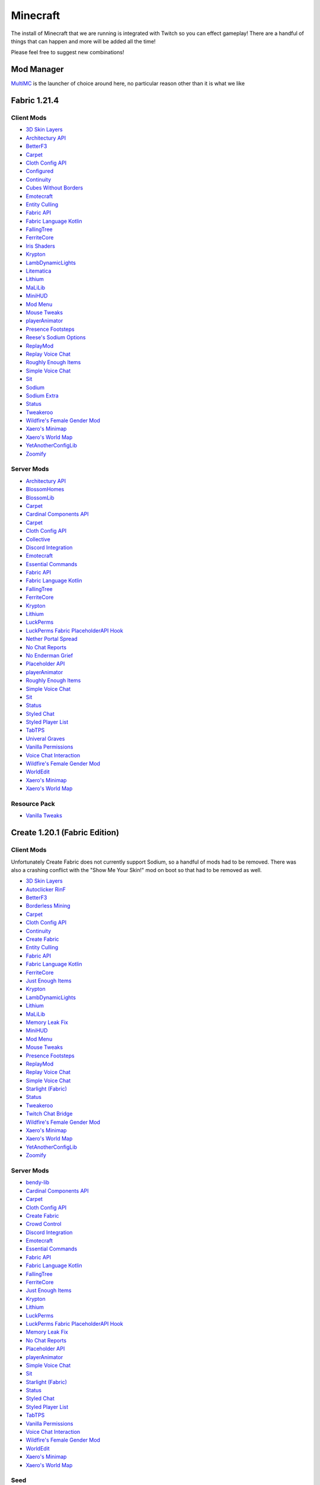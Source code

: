 Minecraft
=========

The install of Minecraft that we are running is integrated with Twitch so you can effect gameplay! There are a handful of things that can happen and more will be added all the time!

Please feel free to suggest new combinations!

Mod Manager
-----------

`MultiMC <https://multimc.org/>`_ is the launcher of choice around here, no particular reason other than it is what we like

Fabric 1.21.4
-------------

Client Mods
***********

- `3D Skin Layers <https://modrinth.com/mod/3dskinlayers>`_
- `Architectury API <https://modrinth.com/mod/architectury-api>`_
- `BetterF3 <https://modrinth.com/mod/betterf3>`_
- `Carpet <https://modrinth.com/mod/carpet>`_
- `Cloth Config API <https://modrinth.com/mod/cloth-config>`_
- `Configured <https://mrcrayfish.com/mods/configured>`_
- `Continuity <https://modrinth.com/mod/continuity>`_
- `Cubes Without Borders <https://modrinth.com/mod/cubes-without-borders>`_
- `Emotecraft <https://modrinth.com/mod/emotecraft>`_
- `Entity Culling <https://modrinth.com/mod/entityculling>`_
- `Fabric API <https://modrinth.com/mod/fabric-api>`_
- `Fabric Language Kotlin <https://modrinth.com/mod/fabric-language-kotlin>`_
- `FallingTree <https://modrinth.com/mod/fallingtree>`_
- `FerriteCore <https://modrinth.com/mod/ferrite-core>`_
- `Iris Shaders <https://modrinth.com/mod/iris>`_
- `Krypton <https://modrinth.com/mod/krypton>`_
- `LambDynamicLights <https://modrinth.com/mod/lambdynamiclights>`_
- `Litematica <https://modrinth.com/mod/litematica>`_
- `Lithium <https://modrinth.com/mod/lithium>`_
- `MaLiLib <https://modrinth.com/mod/malilib>`_
- `MiniHUD <https://modrinth.com/mod/minihud>`_
- `Mod Menu <https://modrinth.com/mod/modmenu>`_
- `Mouse Tweaks <https://modrinth.com/mod/mouse-tweaks>`_
- `playerAnimator <https://modrinth.com/mod/playeranimator>`_
- `Presence Footsteps <https://modrinth.com/mod/presence-footsteps>`_
- `Reese's Sodium Options <https://modrinth.com/mod/reeses-sodium-options>`_
- `ReplayMod <https://modrinth.com/mod/replaymod>`_
- `Replay Voice Chat <https://modrinth.com/mod/replay-voice-chat>`_
- `Roughly Enough Items <https://modrinth.com/mod/rei>`_
- `Simple Voice Chat <https://modrinth.com/plugin/simple-voice-chat>`_
- `Sit <https://modrinth.com/mod/bl4cks-sit>`_
- `Sodium <https://modrinth.com/mod/sodium>`_
- `Sodium Extra <https://modrinth.com/mod/sodium-extra>`_
- `Status <https://modrinth.com/mod/status>`_
- `Tweakeroo <https://www.curseforge.com/minecraft/mc-mods/tweakeroo>`_
- `Wildfire's Female Gender Mod <https://modrinth.com/mod/female-gender>`_
- `Xaero's Minimap <https://modrinth.com/mod/xaeros-minimap>`_
- `Xaero's World Map <https://modrinth.com/mod/xaeros-world-map>`_
- `YetAnotherConfigLib <https://modrinth.com/mod/yacl>`_
- `Zoomify <https://modrinth.com/mod/zoomify>`_

Server Mods
***********

- `Architectury API <https://modrinth.com/mod/architectury-api>`_
- `BlossomHomes <https://modrinth.com/mod/blossomhomes>`_
- `BlossomLib <https://modrinth.com/mod/blossomlib>`_
- `Carpet <https://modrinth.com/mod/carpet>`_
- `Cardinal Components API <https://modrinth.com/mod/cardinal-components-api>`_
- `Carpet <https://modrinth.com/mod/carpet>`_
- `Cloth Config API <https://modrinth.com/mod/cloth-config>`_
- `Collective <https://modrinth.com/mod/collective>`_
- `Discord Integration <https://modrinth.com/plugin/dcintegration>`_
- `Emotecraft <https://modrinth.com/mod/emotecraft>`_
- `Essential Commands <https://modrinth.com/mod/essential-commands>`_
- `Fabric API <https://modrinth.com/mod/fabric-api>`_
- `Fabric Language Kotlin <https://modrinth.com/mod/fabric-language-kotlin>`_
- `FallingTree <https://modrinth.com/mod/fallingtree>`_
- `FerriteCore <https://modrinth.com/mod/ferrite-core>`_
- `Krypton <https://modrinth.com/mod/krypton>`_
- `Lithium <https://modrinth.com/mod/lithium>`_
- `LuckPerms <https://modrinth.com/mod/luckperms>`_
- `LuckPerms Fabric PlaceholderAPI Hook <https://ci.lucko.me/job/LuckPermsPlaceholders/>`_
- `Nether Portal Spread <https://modrinth.com/mod/nether-portal-spread>`_
- `No Chat Reports <https://modrinth.com/mod/no-chat-reports>`_
- `No Enderman Grief <https://modrinth.com/datapack/no-enderman-grief>`_
- `Placeholder API <https://modrinth.com/mod/placeholder-api>`_
- `playerAnimator <https://modrinth.com/mod/playeranimator>`_
- `Roughly Enough Items <https://modrinth.com/mod/rei>`_
- `Simple Voice Chat <https://modrinth.com/plugin/simple-voice-chat>`_
- `Sit <https://modrinth.com/mod/bl4cks-sit>`_
- `Status <https://modrinth.com/mod/status>`_
- `Styled Chat <https://modrinth.com/mod/styled-chat>`_
- `Styled Player List <https://modrinth.com/mod/styledplayerlist>`_
- `TabTPS <https://modrinth.com/plugin/tabtps>`_
- `Univeral Graves <https://modrinth.com/mod/universal-graves>`_
- `Vanilla Permissions <https://modrinth.com/mod/vanilla-permissions>`_
- `Voice Chat Interaction <https://modrinth.com/mod/voice-chat-interaction>`_
- `Wildfire's Female Gender Mod <https://modrinth.com/mod/female-gender>`_
- `WorldEdit <https://www.curseforge.com/minecraft/mc-mods/worldedit>`_
- `Xaero's Minimap <https://modrinth.com/mod/xaeros-minimap>`_
- `Xaero's World Map <https://modrinth.com/mod/xaeros-world-map>`_

Resource Pack
**************

- `Vanilla Tweaks <https://phat32.tv/mc-resourcepack>`_

Create 1.20.1 (Fabric Edition)
------------------------------

Client Mods
***********

Unfortunately Create Fabric does not currently support Sodium, so a handful of mods had to be removed. There was also a crashing conflict with the "Show Me Your Skin!" mod on boot so that had to be removed as well.

- `3D Skin Layers <https://modrinth.com/mod/3dskinlayers>`_
- `Autoclicker RinF <https://modrinth.com/mod/autoclicker-rinf-uwu>`_
- `BetterF3 <https://modrinth.com/mod/betterf3>`_
- `Borderless Mining <https://modrinth.com/mod/borderless-mining>`_
- `Carpet <https://modrinth.com/mod/carpet>`_
- `Cloth Config API <https://modrinth.com/mod/cloth-config>`_
- `Continuity <https://modrinth.com/mod/continuity>`_
- `Create Fabric <https://modrinth.com/mod/create-fabric>`_
- `Entity Culling <https://modrinth.com/mod/entityculling>`_
- `Fabric API <https://modrinth.com/mod/fabric-api>`_
- `Fabric Language Kotlin <https://modrinth.com/mod/fabric-language-kotlin>`_
- `FerriteCore <https://modrinth.com/mod/ferrite-core>`_
- `Just Enough Items <https://modrinth.com/mod/jei>`_
- `Krypton <https://modrinth.com/mod/krypton>`_
- `LambDynamicLights <https://modrinth.com/mod/lambdynamiclights>`_
- `Lithium <https://modrinth.com/mod/lithium>`_
- `MaLiLib <https://www.curseforge.com/minecraft/mc-mods/malilib>`_
- `Memory Leak Fix <https://modrinth.com/mod/memoryleakfix>`_
- `MiniHUD <https://www.curseforge.com/minecraft/mc-mods/minihud>`_
- `Mod Menu <https://modrinth.com/mod/modmenu>`_
- `Mouse Tweaks <https://modrinth.com/mod/mouse-tweaks>`_
- `Presence Footsteps <https://modrinth.com/mod/presence-footsteps>`_
- `ReplayMod <https://modrinth.com/mod/replaymod>`_
- `Replay Voice Chat <https://modrinth.com/mod/replay-voice-chat>`_
- `Simple Voice Chat <https://modrinth.com/plugin/simple-voice-chat>`_
- `Starlight (Fabric) <https://modrinth.com/mod/starlight>`_
- `Status <https://modrinth.com/mod/status>`_
- `Tweakeroo <https://www.curseforge.com/minecraft/mc-mods/tweakeroo>`_
- `Twitch Chat Bridge <https://modrinth.com/mod/twitch-chat>`_
- `Wildfire's Female Gender Mod <https://modrinth.com/mod/female-gender>`_
- `Xaero's Minimap <https://modrinth.com/mod/xaeros-minimap>`_
- `Xaero's World Map <https://modrinth.com/mod/xaeros-world-map>`_
- `YetAnotherConfigLib <https://modrinth.com/mod/yacl>`_
- `Zoomify <https://modrinth.com/mod/zoomify>`_

Server Mods
***********

- `bendy-lib <https://modrinth.com/mod/bendy-lib>`_
- `Cardinal Components API <https://modrinth.com/mod/cardinal-components-api>`_
- `Carpet <https://modrinth.com/mod/carpet>`_
- `Cloth Config API <https://modrinth.com/mod/cloth-config>`_
- `Create Fabric <https://modrinth.com/mod/create-fabric>`_
- `Crowd Control <https://modrinth.com/plugin/crowdcontrol>`_
- `Discord Integration <https://modrinth.com/plugin/dcintegration>`_
- `Emotecraft <https://modrinth.com/mod/emotecraft>`_
- `Essential Commands <https://modrinth.com/mod/essential-commands>`_
- `Fabric API <https://modrinth.com/mod/fabric-api>`_
- `Fabric Language Kotlin <https://modrinth.com/mod/fabric-language-kotlin>`_
- `FallingTree <https://modrinth.com/mod/fallingtree>`_
- `FerriteCore <https://modrinth.com/mod/ferrite-core>`_
- `Just Enough Items <https://modrinth.com/mod/jei>`_
- `Krypton <https://modrinth.com/mod/krypton>`_
- `Lithium <https://modrinth.com/mod/lithium>`_
- `LuckPerms <https://modrinth.com/mod/luckperms>`_
- `LuckPerms Fabric PlaceholderAPI Hook <https://ci.lucko.me/job/LuckPermsPlaceholders/>`_
- `Memory Leak Fix <https://modrinth.com/mod/memoryleakfix>`_
- `No Chat Reports <https://modrinth.com/mod/no-chat-reports>`_
- `Placeholder API <https://modrinth.com/mod/placeholder-api>`_
- `playerAnimator <https://modrinth.com/mod/playeranimator>`_
- `Simple Voice Chat <https://modrinth.com/plugin/simple-voice-chat>`_
- `Sit <https://modrinth.com/mod/bl4cks-sit>`_
- `Starlight (Fabric) <https://modrinth.com/mod/starlight>`_
- `Status <https://modrinth.com/mod/status>`_
- `Styled Chat <https://modrinth.com/mod/styled-chat>`_
- `Styled Player List <https://modrinth.com/mod/styledplayerlist>`_
- `TabTPS <https://modrinth.com/plugin/tabtps>`_
- `Vanilla Permissions <https://modrinth.com/mod/vanilla-permissions>`_
- `Voice Chat Interaction <https://modrinth.com/mod/voice-chat-interaction>`_
- `Wildfire's Female Gender Mod <https://modrinth.com/mod/female-gender>`_
- `WorldEdit <https://www.curseforge.com/minecraft/mc-mods/worldedit>`_
- `Xaero's Minimap <https://modrinth.com/mod/xaeros-minimap>`_
- `Xaero's World Map <https://modrinth.com/mod/xaeros-world-map>`_

Seed
****

PhatCreate

Resource Pack
*************

- `Vanilla Tweaks Resource Pack <https://phat32.tv/mc-resourcepack>`_
